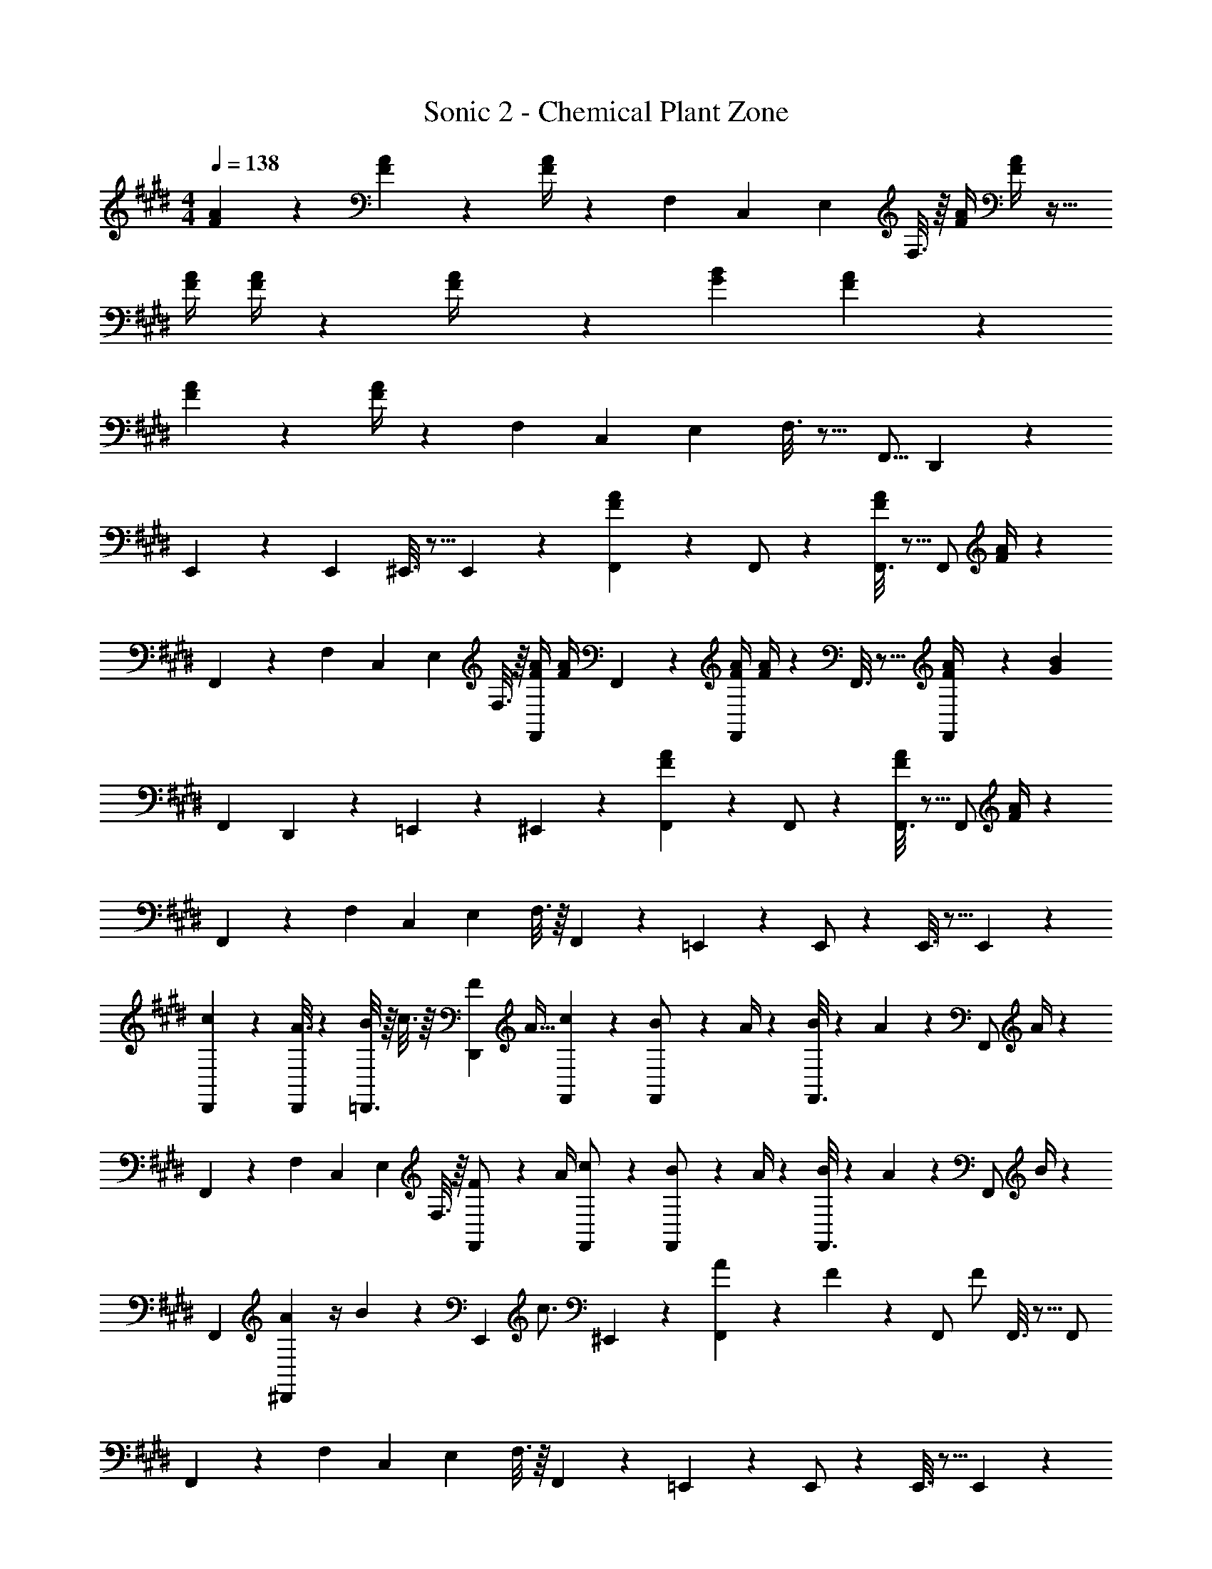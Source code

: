X: 1
T: Sonic 2 - Chemical Plant Zone
Z: ABC Generated by Starbound Composer
L: 1/4
M: 4/4
Q: 1/4=138
K: E
[F2/9A2/9] z205/252 [F13/18A13/18] z5/252 [F/4A/4] z32/63 [z3/14F,5/18] [z/4C,5/18] [z/4E,5/18] F,3/16 z/16 [F/4A/4] [A/4F5/18] z17/32 
[z71/288F/4A/4] [A/4F5/18] z32/63 [F2/9A/4] z5/252 [G20/9B20/9] [F2/9A2/9] z205/252 
[F13/18A13/18] z5/252 [F/4A/4] z32/63 [z3/14F,5/18] [z/4C,5/18] [z/4E,5/18] F,3/16 z9/16 [z7/24F,,5/16] D,,31/18 z5/229 
E,,/5 z3/10 [z13/28E,,11/20] ^E,,3/16 z5/16 E,,13/28 z/28 [F2/9A2/9F,,2/9] z89/288 F,,/2 z/224 [F,,3/16F13/18A13/18] z5/16 [z61/252F,,/2] [F/4A/4] z/126 
F,,/5 z3/10 [z3/14F,5/18] [z/4C,5/18] [z/4E,5/18] F,3/16 z/16 [F/4A/4F,,/2] [A/4F5/18] F,,2/9 z89/288 [z71/288F/4A/4F,,/2] [A/4F5/18] z/126 F,,3/16 z5/16 [F2/9A/4F,,/2] z5/252 [z65/252G20/9B20/9] 
[z61/252F,,2/7] D,,19/28 z11/252 =E,,13/28 z/28 ^E,,13/28 z/28 [F2/9A2/9F,,2/9] z89/288 F,,/2 z/224 [F,,3/16F13/18A13/18] z5/16 [z61/252F,,/2] [F/4A/4] z/126 
F,,/5 z3/10 [z3/14F,5/18] [z/4C,5/18] [z/4E,5/18] F,3/16 z/16 F,,13/28 z/28 =E,,2/9 z89/288 E,,/2 z/224 E,,3/16 z5/16 E,,13/28 z/28 
[D,,/5c13/28] z3/10 [A3/16D,,13/28] z31/112 [=D,,3/16B5/18] z/16 c3/16 z/16 [z/4F5/18D,,13/28] [z/4A9/32] [F,,2/9c9/20] z89/288 [B2/9F,,/2] z7/288 A/4 z/126 [F,,3/16B/4] z13/224 A2/9 z40/1241 [z61/252F,,/2] A/4 z/126 
F,,/5 z3/10 [z3/14F,5/18] [z/4C,5/18] [z/4E,5/18] F,3/16 z/16 [F2/9F,,/2] z/36 A/4 [F,,2/9c/2] z89/288 [B2/9F,,/2] z7/288 A/4 z/126 [F,,3/16B/4] z13/224 A2/9 z40/1241 [z61/252F,,/2] B/4 z/126 
[z61/252F,,2/7] [A2/9^D,,19/28] z/4 B2/9 z/36 [z/4E,,13/28] [z/4c3/4] ^E,,13/28 z/28 [F,,2/9A5/18] z5/72 F2/9 z5/288 [z71/288F,,/2] [z65/252F/2] F,,3/16 z5/16 F,,/2 
F,,/5 z3/10 [z3/14F,5/18] [z/4C,5/18] [z/4E,5/18] F,3/16 z/16 F,,13/28 z/28 =E,,2/9 z89/288 E,,/2 z/224 E,,3/16 z5/16 E,,13/28 z/28 
[D,,/5c13/28] z3/10 [A3/16D,,13/28] z31/112 [=D,,3/16B5/18] z/16 c3/16 z/16 [z/4F5/18D,,13/28] [z/4A9/32] [F,,2/9c9/20] z89/288 [B2/9F,,/2] z7/288 A/4 z/126 [F,,3/16B/4] z13/224 A2/9 z40/1241 [z61/252F,,/2] A/4 z/126 
F,,/5 z3/10 [z3/14F,5/18] [z/4C,5/18] [z/4E,5/18] F,3/16 z/16 [F2/9F,,/2] z/36 A/4 [F,,2/9c/2] z89/288 [B2/9F,,/2] z7/288 A/4 z/126 [F,,3/16B/4] z13/224 A2/9 z40/1241 [z61/252F,,/2] B/4 z/126 
[z61/252F,,2/7] [A2/9^D,,19/28] z/4 B2/9 z/36 [z/4E,,13/28] [z/4c3/4] ^E,,13/28 z/28 [F,,2/9A5/18] z5/72 F2/9 z5/288 [z71/288F,,/2] [z65/252F/2] F,,3/16 z5/16 F,,/2 
F,,/5 z3/10 [z3/14F,5/18] [z/4C,5/18] [z/4E,5/18] F,3/16 z/16 F,,13/28 z/28 =E,,2/9 z89/288 E,,/2 z/224 E,,3/16 z5/16 E,,13/28 z/28 
[D,,/5c13/28] z3/10 [A3/16D,,13/28] z31/112 [=D,,3/16B5/18] z/16 c3/16 z/16 D,,13/28 z/28 [F,,2/9A/2] z89/288 [B/5F,,/2] z109/358 [F,,3/16B13/28] z5/16 [A2/9F,,/2] z5/252 B3/28 z19/126 
F,,/5 z9/214 [z65/252B9/20] [z3/14F,,13/28] A2/9 z/36 [z/4E,5/18B13/28] F,3/16 z/16 [A13/28F,,/2] z/28 [F,,2/9c5/18] z5/72 [z23/96A11/24] [z71/288F,,/2] F/4 z/126 [F,,3/16F/2A/2B/2] z5/16 [F/2A/2B/2F,,/2] 
[z61/252F,,2/7F/2A/2B/2] [z65/252^D,,19/28] [z13/28F/2A/2B/2] [E,,13/28FAB] z/28 ^E,,13/28 z/28 [F,,2/9A/2] z89/288 [B/5F,,/2] z109/358 [F,,3/16B13/28] z5/16 [A2/9F,,/2] z5/252 B3/28 z19/126 
F,,/5 z9/214 [z65/252B9/20] [z3/14F,,13/28] A2/9 z/36 [z/4E,5/18B13/28] F,3/16 z/16 [A13/28F,,13/28] z/28 [c/5^E2/9=E,,2/9] z/120 [z/6F5/28] [z5/32^^F5/28] [E,,/2G10/7] z/224 E,,3/16 z5/16 E,,13/28 z/28 
[z23/140D/5D,,/5] [z11/70=E5/28] ^E5/28 [D,,13/28^F10/7] =D,,3/16 z5/16 D,,13/28 z/28 [F,,2/9A/2] z89/288 [B/5F,,/2] z109/358 [F,,3/16B13/28] z5/16 [A2/9F,,/2] z5/252 B3/28 z19/126 
F,,/5 z9/214 [z65/252B9/20] [z3/14F,,13/28] A2/9 z/36 [z/4E,5/18B13/28] F,3/16 z/16 [A13/28F,,/2] z/28 [F,,2/9c5/18] z5/72 [z23/96A11/24] [z71/288F,,/2] F/4 z/126 [F,,3/16F/2A/2B/2] z5/16 [F/2A/2B/2F,,/2] 
[z61/252F,,2/7F/2A/2B/2] [z65/252^D,,19/28] [z13/28F/2A/2B/2] [E,,13/28FAB] z/28 ^E,,13/28 z/28 [F,,2/9A/2] z89/288 [B/5F,,/2] z109/358 [F,,3/16B13/28] z5/16 [A2/9F,,/2] z5/252 B3/28 z19/126 
F,,/5 z9/214 [z65/252B9/20] [z3/14F,,13/28] A2/9 z/36 [z/4E,5/18B13/28] F,3/16 z/16 [A13/28F,,13/28] z/28 [c/5E2/9=E,,2/9] z/120 [z/6F5/28] [z5/32^^F5/28] [E,,/2G10/7] z/224 E,,3/16 z5/16 E,,13/28 z/28 
[z23/140D/5D,,/5] [z11/70=E5/28] ^E5/28 [D,,13/28^F10/7] =D,,3/16 z5/16 D,,13/28 z/28 [G/2B,,/2B15/28] z15/28 [G13/28B,,13/28B/2] z15/28 
[A13/28c13/28C,13/28] 
Q: 1/4=137
z3/4 
Q: 1/4=136
[z/4C5/18] [z/4=E5/18] 
Q: 1/4=135
[z/4F9/32] 
Q: 1/4=138
[A9/20F,,/2] z13/160 [F,/5F2/9] z43/924 C/4 z/126 [E,3/16E/4] z13/224 F2/9 z40/1241 F,2/9 z5/252 [F,,3/28A13/18] z11/28 
F,,2/9 
Q: 1/4=137
z/28 [F,3/16F2/9] z3/112 C2/9 z/36 [E,3/16E2/9] z/16 
Q: 1/4=136
F2/9 z/36 E,2/9 z/36 
Q: 1/4=135
F,/4 
Q: 1/4=138
[G/2B,,/2B15/28] z15/28 [G13/28B,,13/28B/2] z15/28 [z3/14A13/28c13/28C,13/28] 
Q: 1/4=137
z/2 
Q: 1/4=136
z/4 
Q: 1/4=135
z/4 
Q: 1/4=134
[z/4C5/18] [z/4E5/18] 
Q: 1/4=133
F/5 z/20 [z/4A/2F,,/2] 
Q: 1/4=138
z9/32 [F,/5F2/9] z43/924 C/4 z/126 [E,3/16E/4] z13/224 F2/9 z40/1241 F,2/9 z5/252 [F,,3/28B/2] z11/28 [A2/9F,,2/9] z/28 [F,3/16B2/9] z3/112 
c2/9 z/36 E,3/16 z5/16 D,2/9 z/36 C,/4 [G/2B,,/2B15/28] z15/28 [G13/28B,,13/28B/2] z15/28 [A13/28c13/28C,13/28] 
Q: 1/4=137
z3/4 
Q: 1/4=136
[z/4C5/18] [z/4E5/18] 
Q: 1/4=135
[z/4F9/32] 
Q: 1/4=138
[A9/20F,,/2] z13/160 [F,/5F2/9] z43/924 C/4 z/126 [E,3/16E/4] z13/224 F2/9 z40/1241 F,2/9 z5/252 [F,,3/28A13/18] z11/28 F,,2/9 
Q: 1/4=137
z/28 [F,3/16F2/9] z3/112 C2/9 z/36 [E,3/16E2/9] z/16 
Q: 1/4=136
F2/9 z/36 E,2/9 z/36 
Q: 1/4=135
F,/4 
Q: 1/4=138
[G/2B,,/2B15/28] z15/28 [G13/28B,,13/28B/2] z15/28 [z3/14A13/28c13/28C,13/28] 
Q: 1/4=137
z/2 
Q: 1/4=136
z/4 
Q: 1/4=135
z/4 
Q: 1/4=134
[z/4C5/18] [z/4E5/18] 
Q: 1/4=133
[z/4F9/32] [z/4A9/20F,,/2] 
Q: 1/4=138
z9/32 [B13/28^D,,3/2] z9/224 c [z27/28eE,,] [f^E,,] 
[A,/2f3/2F,4] z/32 G,13/28 z9/224 A,13/28 z/28 [G,2/9^e13/28] z5/252 A,/4 z/126 [z61/252f4] A,2/9 z/28 G,13/28 A,13/28 z/28 G,13/28 z/28 
[A,/2C15/28] z/32 [G,13/28B,/2] z9/224 [A,13/28C/2] z/28 [G,2/9B,/4] z5/252 [A,/4C/4] z/126 [z61/252c/4] [A,2/9C/4c/4] z/28 [A13/28G,13/28B,/2] [F2/9A,13/28C/2] z/36 A2/9 z/36 [G,13/28B,/2] z/28 
[F/2A,/2C15/28] z/32 [^E13/28=E13/28G,13/28B,/2] z9/224 [A,13/28C/2] z/28 [E2/9G,2/9B,/4] z5/252 [F/4A,/4C/4] z/4 [F2/9A,2/9C/4] z/28 [E13/28G,13/28B,/2] [F13/28A,13/28C/2] z/28 [E13/28G,13/28B,/2] z/28 
[F/2A,/2c15/28C15/28] z/32 [E13/28G,13/28B/2B,/2] z9/224 [F13/28A,13/28c/2C/2] z/28 [E2/9G,2/9B/4B,/4] z5/252 [F/4A,/4c/4C/4] z/4 [F2/9A,2/9c/4C/4] z/28 [E13/28G,13/28B/2B,/2] [F13/28A,13/28c/2C/2] z/28 [F2/9E13/28B13/28G,13/28B,13/28] z/36 A/4 
[F,,2/9c9/20] z89/288 [B2/9F,,/2] z7/288 A/4 z/126 [F,,3/16B/4] z13/224 A2/9 z40/1241 [z61/252F,,/2] A/4 z/126 F,,/5 z3/10 [z3/14F,5/18] [z/4C,5/18] [z/4E,5/18] F,3/16 z/16 [F2/9F,,/2] z/36 A/4 
[F,,2/9c/2] z89/288 [B2/9F,,/2] z7/288 A/4 z/126 [F,,3/16B/4] z13/224 A2/9 z40/1241 [z61/252F,,/2] B/4 z/126 [z61/252F,,2/7] [A2/9D,,19/28] z/4 B2/9 z/36 [z/4=E,,13/28] [z/4c3/4] ^E,,13/28 z/28 
[F,,2/9A5/18] z5/72 F2/9 z5/288 [z71/288F,,/2] [z65/252F/2] F,,3/16 z5/16 F,,/2 F,,/5 z3/10 [z3/14F,5/18] [z/4C,5/18] [z/4E,5/18] F,3/16 z/16 F,,13/28 z/28 
=E,,2/9 z89/288 E,,/2 z/224 E,,3/16 z5/16 E,,13/28 z/28 [D,,/5c13/28] z3/10 [A3/16D,,13/28] z31/112 [=D,,3/16B5/18] z/16 c3/16 z/16 [z/4F5/18D,,13/28] [z/4A9/32] 
[F,,2/9c9/20] z89/288 [B2/9F,,/2] z7/288 A/4 z/126 [F,,3/16B/4] z13/224 A2/9 z40/1241 [z61/252F,,/2] A/4 z/126 F,,/5 z3/10 [z3/14F,5/18] [z/4C,5/18] [z/4E,5/18] F,3/16 z/16 [F2/9F,,/2] z/36 A/4 
[F,,2/9c/2] z89/288 [B2/9F,,/2] z7/288 A/4 z/126 [F,,3/16B/4] z13/224 A2/9 z40/1241 [z61/252F,,/2] B/4 z/126 [z61/252F,,2/7] [A2/9^D,,19/28] z/4 B2/9 z/36 [z/4E,,13/28] [z/4c3/4] ^E,,13/28 z/28 
[F,,2/9A5/18] z5/72 F2/9 z5/288 [z71/288F,,/2] [z65/252F/2] F,,3/16 z5/16 F,,/2 F,,/5 z3/10 [z3/14F,5/18] [z/4C,5/18] [z/4E,5/18] F,3/16 z/16 F,,13/28 z/28 
=E,,2/9 z89/288 E,,/2 z/224 E,,3/16 z5/16 E,,13/28 z/28 [D,,/5c13/28] z3/10 [A3/16D,,13/28] z31/112 [=D,,3/16B5/18] z/16 c3/16 z/16 D,,13/28 z/28 
[F,,2/9A/2] z89/288 [B/5F,,/2] z109/358 [F,,3/16B13/28] z5/16 [A2/9F,,/2] z5/252 B3/28 z19/126 F,,/5 z9/214 [z65/252B9/20] [z3/14F,,13/28] A2/9 z/36 [z/4E,5/18B13/28] F,3/16 z/16 [A13/28F,,/2] z/28 
[F,,2/9c5/18] z5/72 [z23/96A11/24] [z71/288F,,/2] F/4 z/126 [F,,3/16F/2A/2B/2] z5/16 [F/2A/2B/2F,,/2] [z61/252F,,2/7F/2A/2B/2] [z65/252^D,,19/28] [z13/28F/2A/2B/2] [E,,13/28FAB] z/28 ^E,,13/28 z/28 
[F,,2/9A/2] z89/288 [B/5F,,/2] z109/358 [F,,3/16B13/28] z5/16 [A2/9F,,/2] z5/252 B3/28 z19/126 F,,/5 z9/214 [z65/252B9/20] [z3/14F,,13/28] A2/9 z/36 [z/4E,5/18B13/28] F,3/16 z/16 [A13/28F,,13/28] z/28 
[c/5^E2/9=E,,2/9] z/120 [z/6F5/28] [z5/32^^F5/28] [E,,/2G10/7] z/224 E,,3/16 z5/16 E,,13/28 z/28 [z23/140D/5D,,/5] [z11/70=E5/28] ^E5/28 [D,,13/28^F10/7] =D,,3/16 z5/16 D,,13/28 z/28 
[F,,2/9A/2] z89/288 [B/5F,,/2] z109/358 [F,,3/16B13/28] z5/16 [A2/9F,,/2] z5/252 B3/28 z19/126 F,,/5 z9/214 [z65/252B9/20] [z3/14F,,13/28] A2/9 z/36 [z/4E,5/18B13/28] F,3/16 z/16 [A13/28F,,/2] z/28 
[F,,2/9c5/18] z5/72 [z23/96A11/24] [z71/288F,,/2] F/4 z/126 [F,,3/16F/2A/2B/2] z5/16 [F/2A/2B/2F,,/2] [z61/252F,,2/7F/2A/2B/2] [z65/252^D,,19/28] [z13/28F/2A/2B/2] [E,,13/28FAB] z/28 ^E,,13/28 z/28 
[F,,2/9A/2] z89/288 [B/5F,,/2] z109/358 [F,,3/16B13/28] z5/16 [A2/9F,,/2] z5/252 B3/28 z19/126 F,,/5 z9/214 [z65/252B9/20] [z3/14F,,13/28] A2/9 z/36 [z/4E,5/18B13/28] F,3/16 z/16 [A13/28F,,13/28] z/28 
[c/5E2/9=E,,2/9] z/120 [z/6F5/28] [z5/32^^F5/28] [E,,/2G10/7] z/224 E,,3/16 z5/16 E,,13/28 z/28 [z23/140D/5D,,/5] [z11/70=E5/28] ^E5/28 [D,,13/28^F10/7] =D,,3/16 z5/16 D,,13/28 z/28 
[G/2B,,/2B15/28] z15/28 [G13/28B,,13/28B/2] z15/28 [A13/28c13/28C,13/28] 
Q: 1/4=137
z3/4 
Q: 1/4=136
[z/4C5/18] [z/4=E5/18] 
Q: 1/4=135
[z/4F9/32] 
Q: 1/4=138
[A9/20F,,/2] z13/160 [F,/5F2/9] z43/924 C/4 z/126 [E,3/16E/4] z13/224 F2/9 z40/1241 F,2/9 z5/252 [F,,3/28A13/18] z11/28 F,,2/9 
Q: 1/4=137
z/28 [F,3/16F2/9] z3/112 C2/9 z/36 [E,3/16E2/9] z/16 
Q: 1/4=136
F2/9 z/36 E,2/9 z/36 
Q: 1/4=135
F,/4 
Q: 1/4=138
[G/2B,,/2B15/28] z15/28 [G13/28B,,13/28B/2] z15/28 [z3/14A13/28c13/28C,13/28] 
Q: 1/4=137
z/2 
Q: 1/4=136
z/4 
Q: 1/4=135
z/4 
Q: 1/4=134
[z/4C5/18] [z/4E5/18] 
Q: 1/4=133
F/5 z/20 
[z/4A/2F,,/2] 
Q: 1/4=138
z9/32 [F,/5F2/9] z43/924 C/4 z/126 [E,3/16E/4] z13/224 F2/9 z40/1241 F,2/9 z5/252 [F,,3/28B/2] z11/28 [A2/9F,,2/9] z/28 [F,3/16B2/9] z3/112 c2/9 z/36 E,3/16 z5/16 D,2/9 z/36 C,/4 
[G/2B,,/2B15/28] z15/28 [G13/28B,,13/28B/2] z15/28 [A13/28c13/28C,13/28] 
Q: 1/4=137
z3/4 
Q: 1/4=136
[z/4C5/18] [z/4E5/18] 
Q: 1/4=135
[z/4F9/32] 
Q: 1/4=138
[A9/20F,,/2] z13/160 [F,/5F2/9] z43/924 C/4 z/126 [E,3/16E/4] z13/224 F2/9 z40/1241 F,2/9 z5/252 [F,,3/28A13/18] z11/28 F,,2/9 
Q: 1/4=137
z/28 [F,3/16F2/9] z3/112 C2/9 z/36 [E,3/16E2/9] z/16 
Q: 1/4=136
F2/9 z/36 E,2/9 z/36 
Q: 1/4=135
F,/4 
Q: 1/4=138
[G/2B,,/2B15/28] z15/28 [G13/28B,,13/28B/2] z15/28 [z3/14A13/28c13/28C,13/28] 
Q: 1/4=137
z/2 
Q: 1/4=136
z/4 
Q: 1/4=135
z/4 
Q: 1/4=134
[z/4C5/18] [z/4E5/18] 
Q: 1/4=133
[z/4F9/32] 
[z/4A9/20F,,/2] 
Q: 1/4=138
z9/32 [B13/28^D,,3/2] z9/224 c [z27/28=eE,,] [f^E,,] 
[A,/2f3/2F,4] z/32 G,13/28 z9/224 A,13/28 z/28 [G,2/9^e13/28] z5/252 A,/4 z/126 [z61/252f4] A,2/9 z/28 G,13/28 A,13/28 z/28 G,13/28 z/28 
[A,/2C15/28] z/32 [G,13/28B,/2] z9/224 [A,13/28C/2] z/28 [G,2/9B,/4] z5/252 [A,/4C/4] z/126 [z61/252c/4] [A,2/9C/4c/4] z/28 [A13/28G,13/28B,/2] [F2/9A,13/28C/2] z/36 A2/9 z/36 [G,13/28B,/2] z/28 
[F/2A,/2C15/28] z/32 [^E13/28=E13/28G,13/28B,/2] z9/224 [A,13/28C/2] z/28 [E2/9G,2/9B,/4] z5/252 [F/4A,/4C/4] z/4 [F2/9A,2/9C/4] z/28 [E13/28G,13/28B,/2] [F13/28A,13/28C/2] z/28 [E13/28G,13/28B,/2] z/28 
[F/2A,/2c15/28C15/28] z/32 [E13/28G,13/28B/2B,/2] z9/224 [F13/28A,13/28c/2C/2] z/28 [E2/9G,2/9B/4B,/4] z5/252 [F/4A,/4c/4C/4] z/4 [F2/9A,2/9c/4C/4] z/28 [E13/28G,13/28B/2B,/2] [F13/28A,13/28c/2C/2] z/28 [F2/9E13/28B13/28G,13/28B,13/28] z/36 A/4 
